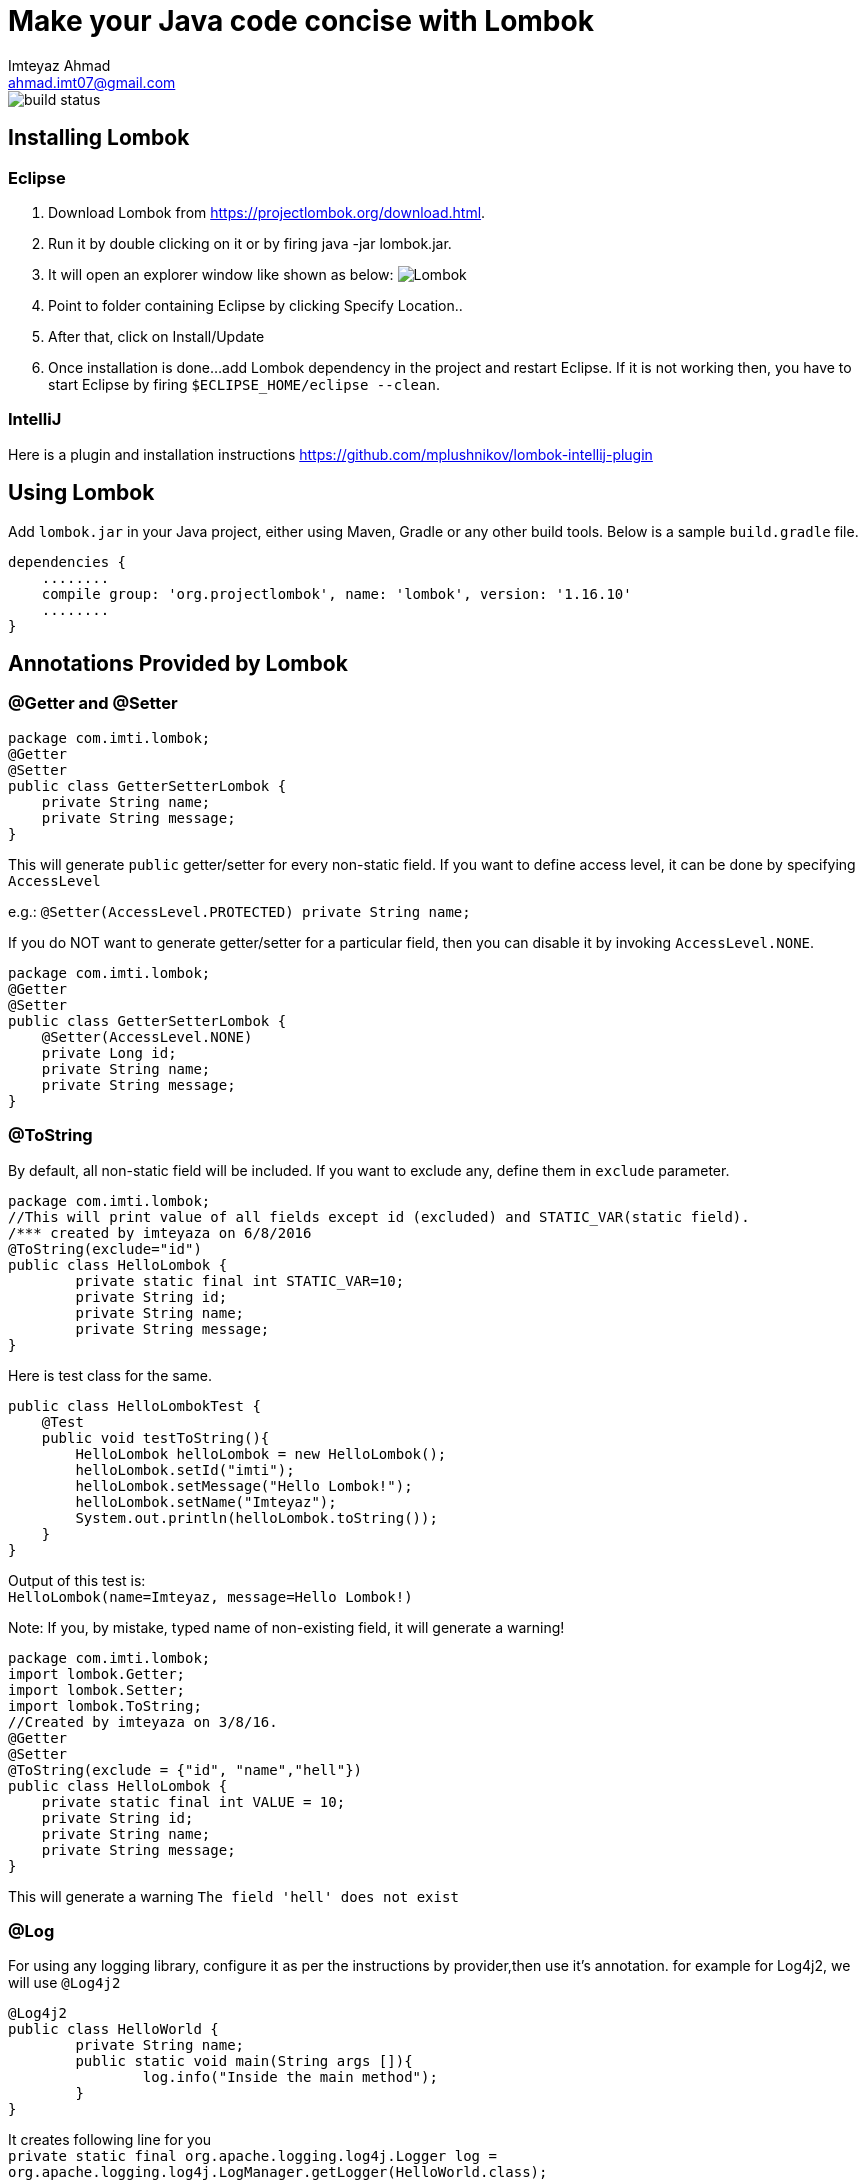= Make your Java code concise with Lombok
Imteyaz Ahmad <ahmad.imt07@gmail.com>

:source-highlighter: pygments

image::https://travis-ci.org/ahmadimt/JavaWithLombok.svg?branch=master[build status]


== Installing Lombok

=== Eclipse
  1. Download Lombok from https://projectlombok.org/download.html.
  2. Run it by double clicking on it or by firing java -jar lombok.jar.
  3. It will open an explorer window like shown as below:
  image:lombok_screen1.png[Lombok,align="center"]
  4. Point to folder containing Eclipse by clicking Specify Location..
  5. After that, click on Install/Update
  6. Once installation is done...add Lombok dependency in the project and restart Eclipse.
    If it is not working then, you have to start Eclipse by firing `$ECLIPSE_HOME/eclipse --clean`.

=== IntelliJ
Here is a plugin and installation instructions https://github.com/mplushnikov/lombok-intellij-plugin

== Using Lombok

Add `lombok.jar` in your Java project, either using Maven, Gradle or any other build tools. Below is a sample `build.gradle` file.
[source,gradle,linenums]
dependencies {
    ........
    compile group: 'org.projectlombok', name: 'lombok', version: '1.16.10'
    ........
}

== Annotations Provided by Lombok

=== @Getter and @Setter

[source,java,linenums]
----
package com.imti.lombok;
@Getter
@Setter
public class GetterSetterLombok {
    private String name;
    private String message;
}
----
This will generate `public` getter/setter for every non-static field. If you want to define access level, it can be done by specifying `AccessLevel`

e.g.: `@Setter(AccessLevel.PROTECTED) private String name;`

If you do NOT want to generate getter/setter for a particular field, then you can disable it by invoking `AccessLevel.NONE`.

[source,java,linenums]
package com.imti.lombok;
@Getter
@Setter
public class GetterSetterLombok {
    @Setter(AccessLevel.NONE)
    private Long id;
    private String name;
    private String message;
}

=== @ToString
By default, all non-static field will be included. If you want to exclude any, define them in `exclude` parameter.
[source,java,linenums]
----
package com.imti.lombok;
//This will print value of all fields except id (excluded) and STATIC_VAR(static field).
/*** created by imteyaza on 6/8/2016
@ToString(exclude="id")
public class HelloLombok {
	private static final int STATIC_VAR=10;
	private String id;
	private String name;
	private String message;
}
----
Here is test class for the same.

[source,java,linenums]
----
public class HelloLombokTest {
    @Test
    public void testToString(){
        HelloLombok helloLombok = new HelloLombok();
        helloLombok.setId("imti");
        helloLombok.setMessage("Hello Lombok!");
        helloLombok.setName("Imteyaz");
        System.out.println(helloLombok.toString());
    }
}
----
Output of this test is: +
`HelloLombok(name=Imteyaz, message=Hello Lombok!)`

Note: If you, by mistake, typed name of non-existing field, it will generate a warning!

[source,java,linenums]
----
package com.imti.lombok;
import lombok.Getter;
import lombok.Setter;
import lombok.ToString;
//Created by imteyaza on 3/8/16.
@Getter
@Setter
@ToString(exclude = {"id", "name","hell"})
public class HelloLombok {
    private static final int VALUE = 10;
    private String id;
    private String name;
    private String message;
}
----

This will generate a warning `The field 'hell' does not exist`

=== @Log
For using any logging library, configure it as per the instructions by provider,then use it's annotation. for example for Log4j2, we will use `@Log4j2`

[source,java,linenums]
----
@Log4j2
public class HelloWorld {
	private String name;
	public static void main(String args []){
		log.info("Inside the main method");
	}
}
----
It creates following line for you +
`private static final org.apache.logging.log4j.Logger log = org.apache.logging.log4j.LogManager.getLogger(HelloWorld.class);`

For other supported logging library, please refer to https://projectlombok.org/features/Log.html

=== @Cleanup (My favourite)

[source,java,linenums]
----
package com.imti.lombok;
import lombok.Cleanup;
import java.io.*;
//Created by imteyaza on 3/8/16.
public class ResourceCleanupLombok {
    public void readFile(String inputFileName, String outputFileName) throws IOException {
        @Cleanup InputStream inputStream = new FileInputStream(inputFileName);
        @Cleanup OutputStream outputStream = new FileOutputStream(outputFileName);
        byte[] buffer = new byte[1024];
        while (true) {
            int line = inputStream.read(buffer);
            if (line == -1) {
                break;
            }
            outputStream.write(buffer, 0, line);
        }
    }
}
----
[%hardbreaks]
By default it looks for a method called `close()` in the type of Object you are cleaning up.If you have a custom method name, it can called as `@Cleanup("destroy")`.

[NOTE]
`The destroy() method must be a non-argument method.`

=== @EqualsAndHashCode

If a class is annotated with @EqualsAndHashCode,it will use all non-static fields, by default. +
If you want to exclude some parameter, it can be done by defining `exclude={"<field name>"}`. If the `<field name>` does not exist, it will generate a warning.

[source,java,linenums]
----
package com.imti.lombok;
import lombok.EqualsAndHashCode;
import lombok.Getter;
import lombok.Setter;
import lombok.ToString;
//Created by imteyaza on 5/8/16.
@EqualsAndHashCode(exclude = {"id","name","hell"})
@Getter
@Setter
@ToString
public class EqualAndHashcodeExample {
    private static int COUNTER = 10;
    private String id;
    private String name;
    private String message;
}
----
This will generate a warning `The field 'hell' does not exist`


=== @NoArgsConstructor, @RequiredArgsConstructor, @AllArgsConstructor

* *@NoArgsConstructor:* generates default or no-arguments constructor for the class.
* *@RequiredArgsConstructor:* creates a constructor with 1 parameter for each non-initialized final field.

[source,java,linenums]
----
package com.imti.lombok;
import lombok.*;
//Created by imteyaza on 6/8/16.
@Getter
@Setter
@ToString(exclude = {"id", "name"})
@RequiredArgsConstructor
public class HelloLombok {
    private static final int VALUE = 10;
    private String id;
    private String name;
    private final String message;
}
----
will generate a class like below:

[source,java,linenums]
----
package com.imti.lombok;
import lombok.*;
// Created by imteyaza on 6/8/16.
public class HelloLombok {
    private static final int VALUE = 10;
    private String id;
    private String name;
    private final String message;
    //Other codes omitted for brevity
    public HelloLombok(final String message) {
        this.message = message;
    }
    //Other codes omitted for brevity
}
----

* *@AllArgsConstructor:* will create a constructor with all fields.

=== @Data

It bundles @Getter/@Setter, @ToString, @EqualsAndHashCode and @RequiredArgsConstructor.

=== Conclusion
These were some of the features provided by Lombok. Here is a link to list of all features- `https://projectlombok.org/features/index.html`

== References
* Project Page:  https://projectlombok.org/index.html
* Download and installation instructions: https://projectlombok.org/download.html
* IntelliJ plugin and installation instructions: https://github.com/mplushnikov/lombok-intellij-plugin
* Sample application: https://github.com/ahmadimt/JavaWithLombok

[NOTE]
===============================
[%hardbreaks]
This document is generated with Asciidoctor.
Official site: http://asciidoctor.org/
Here is a great online book for reference to use Asciidoctor: https://leanpub.com/awesomeasciidoctornotebook/read 
===============================
